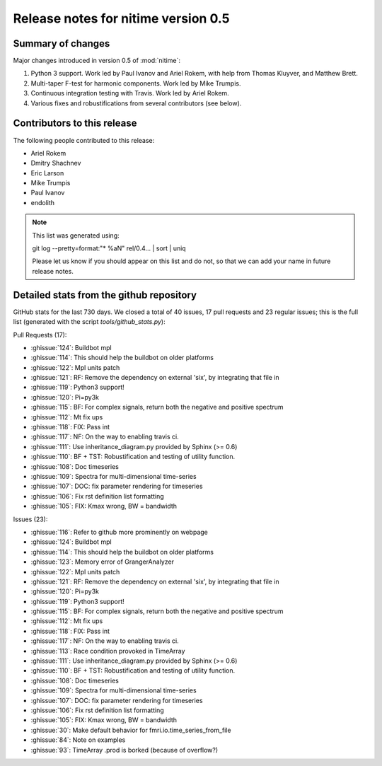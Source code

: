 ======================================
 Release notes for nitime version 0.5
======================================

Summary of changes
------------------

Major changes introduced in version 0.5 of :mod:`nitime`:

#.  Python 3 support. Work led by Paul Ivanov and Ariel Rokem, with help from Thomas Kluyver, and Matthew Brett.

#.  Multi-taper F-test for harmonic components. Work led by Mike Trumpis.

#.  Continuous integration testing with Travis. Work led by Ariel Rokem.

#.  Various fixes and robustifications from several contributors (see below). 

Contributors to this release
----------------------------

The following people contributed to this release:

* Ariel Rokem
* Dmitry Shachnev
* Eric Larson
* Mike Trumpis
* Paul Ivanov
* endolith

.. Note::

   This list was generated using::

   git log --pretty=format:"* %aN" rel/0.4... | sort | uniq

   Please let us know if you should appear on this list and do not, so that we
   can add your name in future release notes.


Detailed stats from the github repository
-----------------------------------------

GitHub stats for the last 730 days.  We closed a total of 40 issues, 17 pull
requests and 23 regular issues; this is the full list (generated with the
script `tools/github_stats.py`):

Pull Requests (17):

* :ghissue:`124`: Buildbot mpl
* :ghissue:`114`: This should help the buildbot on older platforms
* :ghissue:`122`: Mpl units patch
* :ghissue:`121`: RF: Remove the dependency on external 'six', by integrating that file in
* :ghissue:`119`: Python3 support!
* :ghissue:`120`: Pi=py3k
* :ghissue:`115`: BF: For complex signals, return both the negative and positive spectrum
* :ghissue:`112`: Mt fix ups
* :ghissue:`118`: FIX: Pass int
* :ghissue:`117`: NF: On the way to enabling travis ci.
* :ghissue:`111`: Use inheritance_diagram.py provided by Sphinx (>= 0.6)
* :ghissue:`110`: BF + TST: Robustification and testing of utility function.
* :ghissue:`108`: Doc timeseries
* :ghissue:`109`: Spectra for multi-dimensional time-series
* :ghissue:`107`: DOC: fix parameter rendering for timeseries
* :ghissue:`106`: Fix rst definition list formatting 
* :ghissue:`105`: FIX: Kmax wrong, BW = bandwidth

Issues (23):

* :ghissue:`116`: Refer to github more prominently on webpage
* :ghissue:`124`: Buildbot mpl
* :ghissue:`114`: This should help the buildbot on older platforms
* :ghissue:`123`: Memory error of  GrangerAnalyzer
* :ghissue:`122`: Mpl units patch
* :ghissue:`121`: RF: Remove the dependency on external 'six', by integrating that file in
* :ghissue:`120`: Pi=py3k
* :ghissue:`119`: Python3 support!
* :ghissue:`115`: BF: For complex signals, return both the negative and positive spectrum
* :ghissue:`112`: Mt fix ups
* :ghissue:`118`: FIX: Pass int
* :ghissue:`117`: NF: On the way to enabling travis ci.
* :ghissue:`113`: Race condition provoked in TimeArray
* :ghissue:`111`: Use inheritance_diagram.py provided by Sphinx (>= 0.6)
* :ghissue:`110`: BF + TST: Robustification and testing of utility function.
* :ghissue:`108`: Doc timeseries
* :ghissue:`109`: Spectra for multi-dimensional time-series
* :ghissue:`107`: DOC: fix parameter rendering for timeseries
* :ghissue:`106`: Fix rst definition list formatting 
* :ghissue:`105`: FIX: Kmax wrong, BW = bandwidth
* :ghissue:`30`: Make default behavior for fmri.io.time_series_from_file
* :ghissue:`84`: Note on examples
* :ghissue:`93`: TimeArray .prod is borked (because of overflow?)
